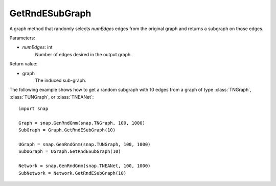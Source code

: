 GetRndESubGraph
'''''''''''''''

.. function:: GetRndESubGraph(numEdges)

A graph method that randomly selects *numEdges* edges from the original graph and returns a subgraph on those edges.

Parameters:

- *numEdges*: int
    Number of edges desired in the output graph.

Return value:

- graph
    The induced sub-graph.


The following example shows how to get a random subgraph with 10 edges from a graph of type
:class:`TNGraph`, :class:`TUNGraph`, or :class:`TNEANet`::

    import snap

    Graph = snap.GenRndGnm(snap.TNGraph, 100, 1000)
    SubGraph = Graph.GetRndESubGraph(10)

    UGraph = snap.GenRndGnm(snap.TUNGraph, 100, 1000)
    SubUGraph = UGraph.GetRndESubGraph(10)

    Network = snap.GenRndGnm(snap.TNEANet, 100, 1000)
    SubNetwork = Network.GetRndESubGraph(10)
